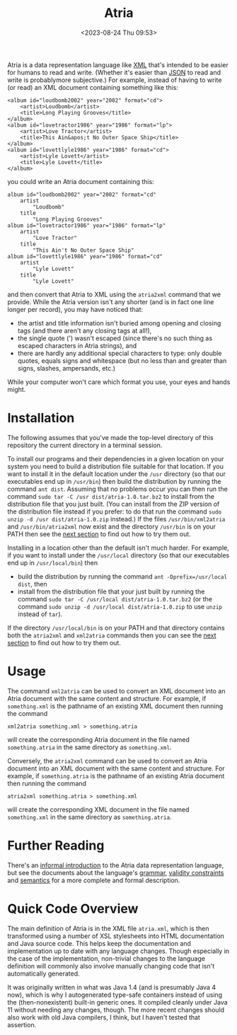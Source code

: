 #+title: Atria
#+date: <2023-08-24 Thu 09:53>
#+description: README file for the Atria data representation language
#+OPTIONS: toc:nil num:nil date:nil
#+OPTIONS: org-use-sub-superscripts:nil

Atria is a data representation language like [[https://en.wikipedia.org/wiki/XML][XML]] that's intended to be easier
for humans to read and write. (Whether it's easier than [[https://en.wikipedia.org/wiki/JSON][JSON]] to read and
write is probablymore subjective.) For example, instead of having to write
(or read) an XML document containing something like this:

#+BEGIN_EXAMPLE
<album id="loudbomb2002" year="2002" format="cd">
    <artist>Loudbomb</artist>
    <title>Long Playing Grooves</title>
</album>
<album id="lovetractor1986" year="1986" format="lp">
    <artist>Love Tractor</artist>
    <title>This Ain&apos;t No Outer Space Ship</title>
</album>
<album id="lovettlyle1986" year="1986" format="cd">
    <artist>Lyle Lovett</artist>
    <title>Lyle Lovett</title>
</album>
#+END_EXAMPLE

you could write an Atria document containing this:

#+BEGIN_EXAMPLE
album id="loudbomb2002" year="2002" format="cd"
    artist
        "Loudbomb"
    title
        "Long Playing Grooves"
album id="lovetractor1986" year="1986" format="lp"
    artist
        "Love Tractor"
    title
        "This Ain't No Outer Space Ship"
album id="lovettlyle1986" year="1986" format="cd"
    artist
        "Lyle Lovett"
    title
        "Lyle Lovett"
#+END_EXAMPLE

and then convert that Atria to XML using the =atria2xml= command that we
provide. While the Atria version isn't any shorter (and is in fact one line
longer per record), you may have noticed that:

  - the artist and title information isn't buried among opening and closing
    tags (and there aren't any closing tags at all!),
  - the single quote (') wasn't escaped (since there's no such thing as
    escaped characters in Atria strings), and
  - there are hardly any additional special characters to type: only double
    quotes, equals signs and whitespace (but no less than and greater than
    signs, slashes, ampersands, etc.)

While your computer won't care which format you use, your eyes and hands
might.

* Installation
:PROPERTIES:
:CUSTOM_ID: Installation-section
:END:

The following assumes that you've made the top-level directory of this
repository the current directory in a terminal session.

To install our programs and their dependencies in a given location on your
system you need to build a distribution file suitable for that location. If
you want to install it in the default location under the =/usr= directory (so
that our executables end up in =/usr/bin=) then build the distribution by
running the command =ant dist=. Assuming that no problems occur you can then
run the command =sudo tar -C /usr dist/atria-1.0.tar.bz2= to install from the
distribution file that you just built. (You can install from the ZIP version
of the distribution file instead if you prefer: to do that run the command
=sudo unzip -d /usr dist/atria-1.0.zip= instead.) If the files
=/usr/bin/xml2atria= and =/usr/bin/atria2xml= now exist and the directory
=/usr/bin= is on your PATH then see the [[#Usage-section][next section]] to find out how to try
them out.

Installing in a location other than the default isn't much harder. For
example, if you want to install under the =/usr/local= directory (so that our
executables end up in =/usr/local/bin=) then

  - build the distribution by running the command
    =ant -Dprefix=/usr/local dist=, then
  - install from the distribution file that your just built by running the
    command =sudo tar -C /usr/local dist/atria-1.0.tar.bz2= (or the command
    =sudo unzip -d /usr/local dist/atria-1.0.zip= to use =unzip= instead of
    =tar=).

If the directory =/usr/local/bin= is on your PATH and that directory contains
both the =atria2xml= and =xml2atria= commands then you can see the
[[#Usage-section][next section]] to find out how to try them out.

* Usage
:PROPERTIES:
:CUSTOM_ID: Usage-section
:END:

The command =xml2atria= can be used to convert an XML document into an Atria
document with the same content and structure. For example, if =something.xml=
is the pathname of an existing XML document then running the command

#+BEGIN_EXAMPLE
xml2atria something.xml > something.atria
#+END_EXAMPLE

will create the corresponding Atria document in the file named
=something.atria= in the same directory as =something.xml=.

Conversely, the =atria2xml= command can be used to convert an Atria document
into an XML document with the same content and structure. For example, if
=something.atria= is the pathname of an existing Atria document then running
the command

#+BEGIN_EXAMPLE
atria2xml something.atria > something.xml
#+END_EXAMPLE

will create the corresponding XML document in the file named =something.xml=
in the same directory as =something.atria=.

* Further Reading

There's an [[file:doc/language-definition.html][informal introduction]] to the Atria data representation language,
but see the documents about the language's [[file:doc/grammar.html][grammar]], [[file:doc/validity-constraints.html][validity constraints]] and
[[file:doc/semantics.html][semantics]] for a more complete and formal description.

* Quick Code Overview

The main definition of Atria is in the XML file =atria.xml=, which is then
transformed using a number of XSL stylesheets into HTML documentation and
Java source code. This helps keep the documentation and implementation up to
date with any language changes. Though especially in the case of the
implementation, non-trivial changes to the language definition will commonly
also involve manually changing code that isn't automatically generated.

It was originally written in what was Java 1.4 (and is presumably Java 4 now),
which is why I autogenerated type-safe containers instead of using the
(then-nonexistent) built-in generic ones. It compiled cleanly under Java 11
without needing any changes, though. The more recent changes should also work
with old Java compilers, I think, but I haven't tested that assertion.
